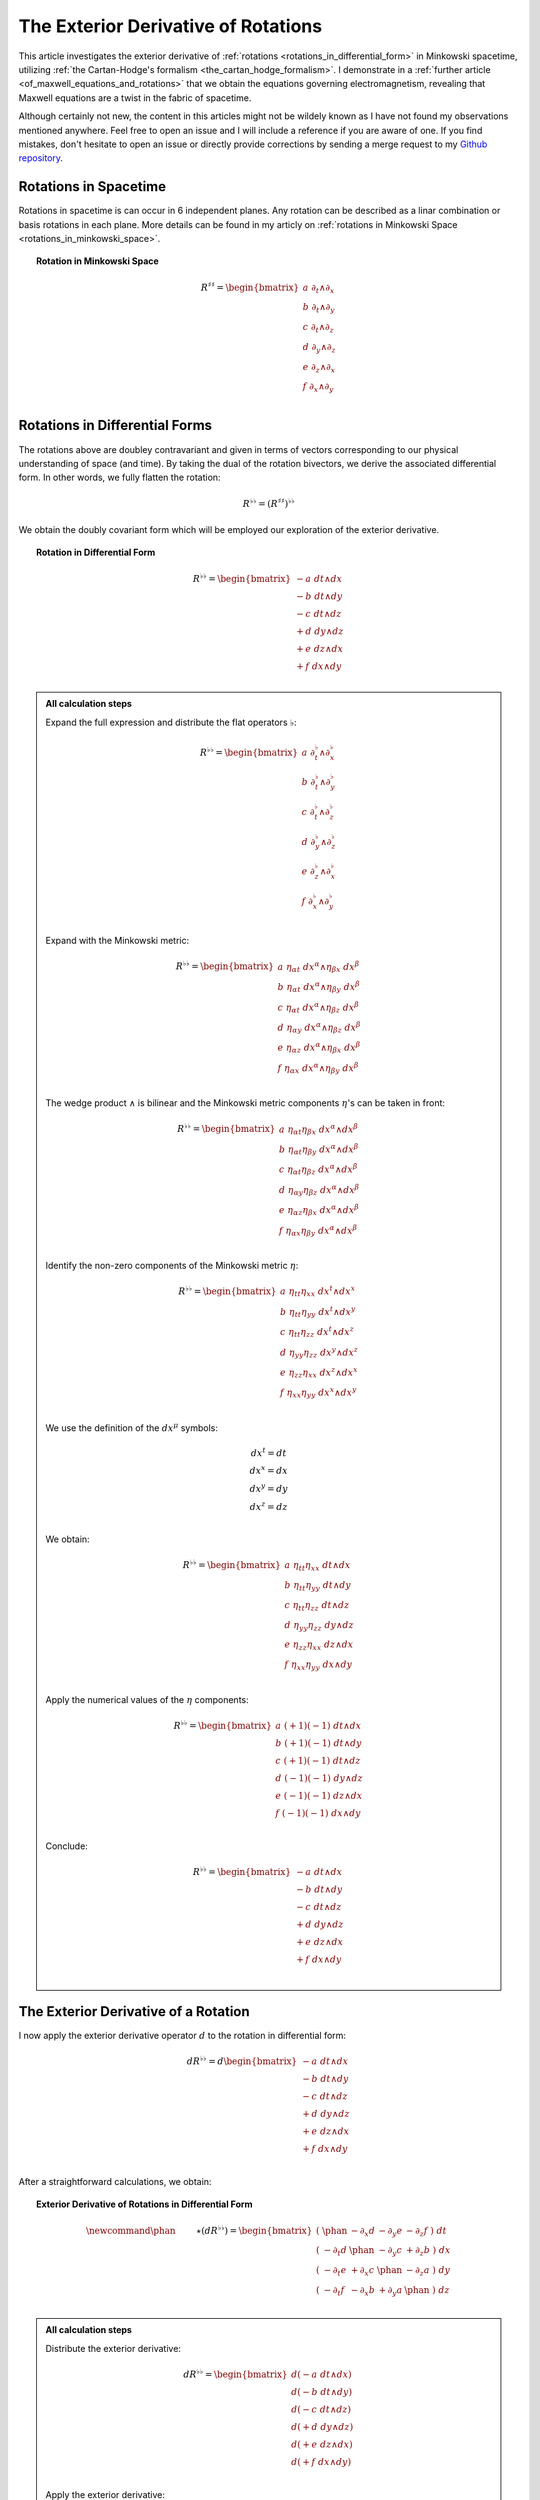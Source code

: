 .. Theoretical Universe (c) by Stéphane Haussler
..
.. Theoretical Universe is licensed under a Creative Commons Attribution 4.0
.. International License. You should have received a copy of the license along
.. with this work. If not, see <https://creativecommons.org/licenses/by/4.0/>.

.. _the_exterior_derivative_of_rotations:

The Exterior Derivative of Rotations
====================================

.. rst-class:: custom-author

   by Stéphane Haussler

This article investigates the exterior derivative of :ref:`rotations
<rotations_in_differential_form>` in Minkowski spacetime, utilizing :ref:`the
Cartan-Hodge's formalism <the_cartan_hodge_formalism>`. I demonstrate in a
:ref:`further article <of_maxwell_equations_and_rotations>` that we obtain the
equations governing electromagnetism, revealing that Maxwell equations are a
twist in the fabric of spacetime.

Although certainly not new, the content in this articles might not be wildely
known as I have not found my observations mentioned anywhere. Feel free to open
an issue and I will include a reference if you are aware of one. If you find
mistakes, don't hesitate to open an issue or directly provide corrections by
sending a merge request to my `Github repository
<https://github.com/shaussler/TheoreticalUniverse/>`_.

Rotations in Spacetime
----------------------

.. {{{

Rotations in spacetime is can occur in 6 independent planes. Any rotation can
be described as a linar combination or basis rotations in each plane. More
details can be found in my articly on :ref:`rotations in Minkowski Space
<rotations_in_minkowski_space>`.

.. topic:: Rotation in Minkowski Space

   .. math::

      \begin{equation}
      R^{♯♯}
      = \begin{bmatrix}
        a \; ∂_t ∧ ∂_x \\
        b \; ∂_t ∧ ∂_y \\
        c \; ∂_t ∧ ∂_z \\
        d \; ∂_y ∧ ∂_z \\
        e \; ∂_z ∧ ∂_x \\
        f \; ∂_x ∧ ∂_y \\
      \end{bmatrix}
      \end{equation}

.. }}}

Rotations in Differential Forms
-------------------------------

.. {{{

The rotations above are doubley contravariant and given in terms of vectors
corresponding to our physical understanding of space (and time). By taking the
dual of the rotation bivectors, we derive the associated differential form. In
other words, we fully flatten the rotation:

.. math::

   \begin{equation}
   R^{♭♭} = (R^{♯♯})^{♭♭}
   \end{equation}

We obtain the doubly covariant form which will be employed our exploration of
the exterior derivative.

.. topic:: Rotation in Differential Form

   .. math::

      \begin{equation}
      R^{♭♭}
      =
      \begin{bmatrix}
        -a \; dt ∧ dx \\
        -b \; dt ∧ dy \\
        -c \; dt ∧ dz \\
        +d \; dy ∧ dz \\
        +e \; dz ∧ dx \\
        +f \; dx ∧ dy \\
      \end{bmatrix}
      \end{equation}

.. admonition:: All calculation steps
   :class: dropdown

   .. {{{

   Expand the full expression and distribute the flat operators :math:`♭`:

   .. math::

      \begin{equation}
      R^{♭♭} =
      \begin{bmatrix}
        a \; ∂_t^♭ ∧ ∂_x^♭ \\
        b \; ∂_t^♭ ∧ ∂_y^♭ \\
        c \; ∂_t^♭ ∧ ∂_z^♭ \\
        d \; ∂_y^♭ ∧ ∂_z^♭ \\
        e \; ∂_z^♭ ∧ ∂_x^♭ \\
        f \; ∂_x^♭ ∧ ∂_y^♭ \\
      \end{bmatrix}
      \end{equation}

   Expand with the Minkowski metric:

   .. math::

      \begin{equation}
      R^{♭♭}
      =
      \begin{bmatrix}
        a \; η_{αt} \; dx^α ∧ η_{βx} \; dx^β \\
        b \; η_{αt} \; dx^α ∧ η_{βy} \; dx^β \\
        c \; η_{αt} \; dx^α ∧ η_{βz} \; dx^β \\
        d \; η_{αy} \; dx^α ∧ η_{βz} \; dx^β \\
        e \; η_{αz} \; dx^α ∧ η_{βx} \; dx^β \\
        f \; η_{αx} \; dx^α ∧ η_{βy} \; dx^β \\
      \end{bmatrix}
      \end{equation}

   The wedge product :math:`∧` is bilinear and the Minkowski metric components
   :math:`η`'s can be taken in front:

   .. math::

      \begin{equation}
      R^{♭♭}
      =
      \begin{bmatrix}
        a \; η_{αt} η_{βx} \; dx^α ∧ dx^β \\
        b \; η_{αt} η_{βy} \; dx^α ∧ dx^β \\
        c \; η_{αt} η_{βz} \; dx^α ∧ dx^β \\
        d \; η_{αy} η_{βz} \; dx^α ∧ dx^β \\
        e \; η_{αz} η_{βx} \; dx^α ∧ dx^β \\
        f \; η_{αx} η_{βy} \; dx^α ∧ dx^β \\
      \end{bmatrix}
      \end{equation}

   Identify the non-zero components of the Minkowski metric :math:`η`:

   .. math::

      \begin{equation}
      R^{♭♭}
      =
      \begin{bmatrix}
        a \; η_{tt} η_{xx} \; dx^t ∧ dx^x \\
        b \; η_{tt} η_{yy} \; dx^t ∧ dx^y \\
        c \; η_{tt} η_{zz} \; dx^t ∧ dx^z \\
        d \; η_{yy} η_{zz} \; dx^y ∧ dx^z \\
        e \; η_{zz} η_{xx} \; dx^z ∧ dx^x \\
        f \; η_{xx} η_{yy} \; dx^x ∧ dx^y \\
      \end{bmatrix}
      \end{equation}

   We use the definition of the :math:`dx^μ` symbols:

   .. math::

      \begin{equation}
      \begin{matrix}
        dx^t = dt \\
        dx^x = dx \\
        dx^y = dy \\
        dx^z = dz \\
      \end{matrix}
      \end{equation}

   We obtain:

   .. math::

      \begin{equation}
      R^{♭♭}
      =
      \begin{bmatrix}
        a \; η_{tt} η_{xx} \; dt ∧ dx \\
        b \; η_{tt} η_{yy} \; dt ∧ dy \\
        c \; η_{tt} η_{zz} \; dt ∧ dz \\
        d \; η_{yy} η_{zz} \; dy ∧ dz \\
        e \; η_{zz} η_{xx} \; dz ∧ dx \\
        f \; η_{xx} η_{yy} \; dx ∧ dy \\
      \end{bmatrix}
      \end{equation}

   Apply the numerical values of the :math:`η` components:

   .. math::

      \begin{equation}
      R^{♭♭}
      =
      \begin{bmatrix}
        a \; (+1) (-1) \; dt ∧ dx \\
        b \; (+1) (-1) \; dt ∧ dy \\
        c \; (+1) (-1) \; dt ∧ dz \\
        d \; (-1) (-1) \; dy ∧ dz \\
        e \; (-1) (-1) \; dz ∧ dx \\
        f \; (-1) (-1) \; dx ∧ dy \\
      \end{bmatrix}
      \end{equation}

   Conclude:

   .. math::

      \begin{equation}
      R^{♭♭}
      =
      \begin{bmatrix}
        -a \; dt ∧ dx \\
        -b \; dt ∧ dy \\
        -c \; dt ∧ dz \\
        +d \; dy ∧ dz \\
        +e \; dz ∧ dx \\
        +f \; dx ∧ dy \\
      \end{bmatrix}
      \end{equation}

   .. }}}

.. }}}

The Exterior Derivative of a Rotation
-------------------------------------

.. {{{

I now apply the exterior derivative operator :math:`d` to the rotation in
differential form:

.. math::

   \begin{equation}
   dR^{♭♭} =
   d
   \begin{bmatrix}
     -a \; dt ∧ dx \\
     -b \; dt ∧ dy \\
     -c \; dt ∧ dz \\
     +d \; dy ∧ dz \\
     +e \; dz ∧ dx \\
     +f \; dx ∧ dy \\
   \end{bmatrix}
   \end{equation}

After a straightforward calculations, we obtain:

.. topic:: Exterior Derivative of Rotations in Differential Form

   .. math::

      \begin{equation}\
      \newcommand{\phan}{\phantom{∂_m m}} % Phantom for alignment
      ⋆(dR^{♭♭}) =
      \begin{bmatrix}
        ( \; \phan   & - ∂_x d & - ∂_y e & - ∂_z f \; ) \; dt \\
        ( \; - ∂_t d & \phan   & - ∂_y c & + ∂_z b \; ) \; dx \\
        ( \; - ∂_t e & + ∂_x c & \phan   & - ∂_z a \; ) \; dy \\
        ( \; - ∂_t f & - ∂_x b & + ∂_y a & \phan   \; ) \; dz \\
      \end{bmatrix}
      \end{equation}

.. admonition:: All calculation steps
   :class: dropdown

   .. {{{

   Distribute the exterior derivative:

   .. math::

      \begin{equation}
      dR^{♭♭} =
      \begin{bmatrix}
        d(-a \; dt ∧ dx) \\
        d(-b \; dt ∧ dy) \\
        d(-c \; dt ∧ dz) \\
        d(+d \; dy ∧ dz) \\
        d(+e \; dz ∧ dx) \\
        d(+f \; dx ∧ dy) \\
      \end{bmatrix}
      \end{equation}

   Apply the exterior derivative:

   .. math::

      {\scriptsize
      \begin{equation}
      dR^{♭♭} =
      \begin{bmatrix}
                               &                          &  ∂_y (-a) \; dy ∧ dt ∧ dx & ∂_z (-a) \; dz ∧ dt ∧ dx \\
                               & ∂_x (-b) \; dx ∧ dt ∧ dy &                           & ∂_z (-b) \; dz ∧ dt ∧ dy \\
                               & ∂_x (-c) \; dx ∧ dt ∧ dz &  ∂_y (-c) \; dy ∧ dt ∧ dz &                          \\
      ∂_t (+d) \; dt ∧ dy ∧ dz & ∂_x (+d) \; dx ∧ dy ∧ dz &                           &                          \\
      ∂_t (+e) \; dt ∧ dz ∧ dx &                          &  ∂_y (+e) \; dy ∧ dz ∧ dx &                          \\
      ∂_t (+f) \; dt ∧ dx ∧ dy &                          &                           & ∂_z (+f) \; dz ∧ dx ∧ dy \\
      \end{bmatrix}
      \end{equation}
      }

   Reorder the wedge products:

   .. math::

      {\scriptsize
      \begin{equation}
      dR^{♭♭} =
      \begin{bmatrix}
                                 &                             & ∂_y (-a)(+1)\; dt ∧ dx ∧ dy & ∂_z (-a)(-1)\; dt ∧ dz ∧ dx \\
                                 & ∂_x (-b)(-1)\; dt ∧ dx ∧ dy &                             & ∂_z (-b)(+1)\; dt ∧ dy ∧ dz \\
                                 & ∂_x (-c)(+1)\; dt ∧ dz ∧ dx & ∂_y (-c)(-1)\; dt ∧ dy ∧ dz &                             \\
      ∂_t (+d)(+1)\; dt ∧ dy∧ dz & ∂_x (+d)(+1)\; dx ∧ dy ∧ dz &                             &                             \\
      ∂_t (+e)(+1)\; dt ∧ dz∧ dx &                             & ∂_y (+e)(+1)\; dx ∧ dy ∧ dz &                             \\
      ∂_t (+f)(+1)\; dt ∧ dx∧ dy &                             &                             & ∂_z (+f)(+1)\; dx ∧ dy ∧ dz \\
      \end{bmatrix}
      \end{equation}
      }

   Simplify:

   .. math::

      {\scriptsize
      \begin{equation}
      dR^{♭♭} =
      \begin{bmatrix}
                             &                         & ∂_y (-a)\; dt ∧ dx ∧ dy & ∂_z (+a)\; dt ∧ dz ∧ dx \\
                             & ∂_x (+b)\; dt ∧ dx ∧ dy &                         & ∂_z (-b)\; dt ∧ dy ∧ dz \\
                             & ∂_x (-c)\; dt ∧ dz ∧ dx & ∂_y (+c)\; dt ∧ dy ∧ dz &                         \\
      ∂_t (+d)\; dt ∧ dy∧ dz & ∂_x (+d)\; dx ∧ dy ∧ dz &                         &                         \\
      ∂_t (+e)\; dt ∧ dz∧ dx &                         & ∂_y (+e)\; dx ∧ dy ∧ dz &                         \\
      ∂_t (+f)\; dt ∧ dx∧ dy &                         &                         & ∂_z (+f)\; dx ∧ dy ∧ dz \\
      \end{bmatrix}
      \end{equation}
      }

   We gather the terms and reorder into columns choosing:

   * The first row with wedge products that do not contain :math:`dt`
   * The second row with wedge products that do not contain :math:`dx`
   * The third row with wedge products that do not contain :math:`dy`
   * The fourth row with wedge products that do not contain :math:`dz`

   The ordering is not strictly necessary, but merely :ref:`the free matrix
   representation <the_free_matrix_representation>` permits to gather the term
   in a manner that makes sense:

   .. math::

      \begin{equation}
      \newcommand{\phan}{\phantom{∂_m m}} % Phantom for alignment
      dR =
      \begin{bmatrix}
        ( \; \phan   & + ∂_x d & + ∂_y e & + ∂_z f \; ) \; dx^x ∧ dx^y ∧ dx^z \\
        ( \; + ∂_t d & \phan   & + ∂_y c & - ∂_z b \; ) \; dx^t ∧ dx^y ∧ dx^z \\
        ( \; + ∂_t e & - ∂_x c &   \phan & + ∂_z a \; ) \; dx^t ∧ dx^z ∧ dx^x \\
        ( \; + ∂_t f & + ∂_x b & - ∂_y a & \phan   \; ) \; dx^t ∧ dx^x ∧ dx^y \\
      \end{bmatrix}
      \end{equation}

   We can take the :ref:`Hodge dual <duality_in_minkowski_space>` to transform
   3-forms to 1-forms:

   .. math::

      \begin{equation}
      \newcommand{\phan}{\phantom{∂_m m}} % Phantom for alignment
      ⋆(dR) =
      \begin{bmatrix}
        ( \; \phan   & + ∂_x d & + ∂_y e & + ∂_z f \; ) \; (-dt) \\
        ( \; + ∂_t d & \phan   & + ∂_y c & - ∂_z b \; ) \; (-dx) \\
        ( \; + ∂_t e & - ∂_x c & \phan   & + ∂_z a \; ) \; (-dy) \\
        ( \; + ∂_t f & + ∂_x b & - ∂_y a & \phan   \; ) \; (-dz) \\
      \end{bmatrix}
      \end{equation}

   We finally obtain our final expression:

   .. math::

      \begin{equation}\
      \newcommand{\phan}{\phantom{∂_m m}} % Phantom for alignment
      ⋆(dR) =
      \begin{bmatrix}
        ( \; \phan   & - ∂_x d & - ∂_y e & - ∂_z f \; ) \; dt \\
        ( \; - ∂_t d & \phan   & - ∂_y c & + ∂_z b \; ) \; dx \\
        ( \; - ∂_t e & + ∂_x c & \phan   & - ∂_z a \; ) \; dy \\
        ( \; - ∂_t f & - ∂_x b & + ∂_y a & \phan   \; ) \; dz \\
      \end{bmatrix}
      \end{equation}

   .. }}}

.. }}}

The Exterior Derivative of the Hodge Dual of a Rotation
-------------------------------------------------------

.. {{{

I have shown above that a rotation in differential form is
expressed as:

.. math::

   \begin{equation}
   \newcommand{\+}{\phantom+}
   R^{♭♭}
   =
   \begin{bmatrix}
     -a \; dt ∧ dx \\
     -b \; dt ∧ dy \\
     -c \; dt ∧ dz \\
    \+d \; dy ∧ dz \\
    \+e \; dz ∧ dx \\
    \+f \; dx ∧ dy \\
   \end{bmatrix}
   \end{equation}

The hodge dual is:

.. topic:: Hodge Dual of a Rotation in Differential Form:

   .. math::

      \begin{equation}
      ⋆R^{♭♭}
      =
      \begin{bmatrix}
        a \; dy ∧ dz \\
        b \; dz ∧ dx \\
        c \; dx ∧ dy \\
        d \; dt ∧ dx \\
        e \; dt ∧ dy \\
        f \; dt ∧ dz \\
      \end{bmatrix}
      \end{equation}

.. admonition:: All calculation steps
   :class: dropdown

   .. {{{

   Take the hodge dual

   .. math::

      \begin{equation}
      \newcommand{\+}{\phantom+}
      ⋆R^{♭♭}
      = ⋆
      \begin{bmatrix}
        - a \; dt ∧ dx \\
        - b \; dt ∧ dy \\
        - c \; dt ∧ dz \\
       \+ d \; dy ∧ dz \\
       \+ e \; dz ∧ dx \\
       \+ f \; dx ∧ dy \\
      \end{bmatrix}
      \end{equation}

   Distribute the Hodge operator :math:`⋆`

   .. math::

      \begin{equation}
      \newcommand{\+}{\phantom+}
      ⋆R^{♭♭}
      =
      \begin{bmatrix}
        - a \; ⋆ (dt ∧ dx) \\
        - b \; ⋆ (dt ∧ dy) \\
        - c \; ⋆ (dt ∧ dz) \\
       \+ d \; ⋆ (dy ∧ dz) \\
       \+ e \; ⋆ (dz ∧ dx) \\
       \+ f \; ⋆ (dx ∧ dy) \\
      \end{bmatrix}
      \end{equation}

   Apply :ref:`the Hodge dual to the basis elements
   <duality_in_minkowski_space>`:

   .. math::

      \begin{equation}
      \newcommand{\+}{\phantom+}
      ⋆R^{♭♭}
      =
      \begin{bmatrix}
         - a \; (-1) \; dy ∧ dz \\
         - b \; (-1) \; dz ∧ dx \\
         - c \; (-1) \; dx ∧ dy \\
        \+ d \; (+1) \; dt ∧ dx \\
        \+ e \; (+1) \; dt ∧ dy \\
        \+ f \; (+1) \; dt ∧ dz \\
      \end{bmatrix}
      \end{equation}

   Conclude:

   .. math::

      \begin{equation}
      ⋆R^{♭♭}
      =
      \begin{bmatrix}
        a \; dy ∧ dz \\
        b \; dz ∧ dx \\
        c \; dx ∧ dy \\
        d \; dt ∧ dx \\
        e \; dt ∧ dy \\
        f \; dt ∧ dz \\
      \end{bmatrix}
      \end{equation}

   .. }}}

I now calculate the exterior derivative of the Hodge dual of a rotation in
differential form and we get:

.. topic:: Exterior Derivative of the Hodge Dual of a Rotation in Differential
   Form

   .. math::

      \begin{equation}
      \newcommand{\_}{\phantom{∂_m m}} % Phantom for alignment
      ⋆d(⋆R^{♭♭})
      =
      \begin{bmatrix}
      (   \_    & - ∂_x a & - ∂_y b & - ∂_z c ) dt \\
      ( - ∂_t a &   \_    & + ∂_y f & - ∂_z e ) dx \\
      ( - ∂_t b & - ∂_x f &   \_    & + ∂_z d ) dy \\
      ( - ∂_t c & + ∂_x e & - ∂_y d &   \_    ) dz \\
      \end{bmatrix}
      \end{equation}

.. admonition:: All calculation steps
   :class: dropdown

   .. {{{

   Take the exterior derivative:

   .. math::

      \begin{equation}
      d(⋆R^{♭♭})
      =d
      \begin{bmatrix}
        a \; dy ∧ dz \\
        b \; dz ∧ dx \\
        c \; dx ∧ dy \\
        d \; dt ∧ dx \\
        e \; dt ∧ dy \\
        f \; dt ∧ dz \\
      \end{bmatrix}
      \end{equation}

   Distribute the exterior derivative:

   .. math::

      \begin{equation}
      d(⋆R^{♭♭})
      =
      \begin{bmatrix}
        d(a \; dy ∧ dz) \\
        d(b \; dz ∧ dx) \\
        d(c \; dx ∧ dy) \\
        d(d \; dt ∧ dx) \\
        d(e \; dt ∧ dy) \\
        d(f \; dt ∧ dz) \\
      \end{bmatrix}
      \end{equation}

   Apply:

   .. math::

      {\scriptsize
      \begin{equation}
      d(⋆R^{♭♭})
      =
      \begin{bmatrix}
       ∂_t (+a)\; dt ∧ dy ∧ dz) & ∂_x (+a)\; dx ∧ dy ∧ dz &                         &                         \\
       ∂_t (+b)\; dt ∧ dz ∧ dx) &                         & ∂_y (+b)\; dy ∧ dz ∧ dx &                         \\
       ∂_t (+c)\; dt ∧ dx ∧ dy) &                         &                         & ∂_z (+c)\; dz ∧ dx ∧ dy \\
                                &                         & ∂_y (+d)\; dy ∧ dt ∧ dx & ∂_z (+d)\; dz ∧ dt ∧ dx \\
                                & ∂_x (+e)\; dx ∧ dt ∧ dy &                         & ∂_z (+e)\; dz ∧ dt ∧ dy \\
                                & ∂_x (+f)\; dx ∧ dt ∧ dz & ∂_y (+f)\; dy ∧ dt ∧ dz &                         \\
      \end{bmatrix}
      \end{equation}
      }

   Reorder the 3-forms:

   .. math::

      {\scriptsize
      \begin{equation}
      d(⋆R^{♭♭})
      =
      \begin{bmatrix}
       ∂_t (+a)(+1)\; dt ∧ dy ∧ dz & ∂_x (+a)(+1)\; dx ∧ dy ∧ dz &                             &                             \\
       ∂_t (+b)(+1)\; dt ∧ dz ∧ dx &                             & ∂_y (+b)(+1)\; dx ∧ dy ∧ dz &                             \\
       ∂_t (+c)(+1)\; dt ∧ dx ∧ dy &                             &                             & ∂_z (+c)(+1)\; dx ∧ dy ∧ dz \\
                                   &                             & ∂_y (+d)(+1)\; dt ∧ dx ∧ dy & ∂_z (+d)(-1)\; dt ∧ dz ∧ dx \\
                                   & ∂_x (+e)(-1)\; dt ∧ dx ∧ dy &                             & ∂_z (+e)(+1)\; dt ∧ dy ∧ dz \\
                                   & ∂_x (+f)(+1)\; dt ∧ dz ∧ dx & ∂_y (+f)(-1)\; dt ∧ dy ∧ dz &                             \\
      \end{bmatrix}
      \end{equation}
      }

   Apply values:

   .. math::

      {\scriptsize
      \begin{equation}
      d(⋆R^{♭♭})
      =
      \begin{bmatrix}
       ∂_t (+a)\; dt ∧ dy ∧ dz & ∂_x (+a)\; dx ∧ dy ∧ dz &                         &                         \\
       ∂_t (+b)\; dt ∧ dz ∧ dx &                         & ∂_y (+b)\; dx ∧ dy ∧ dz &                         \\
       ∂_t (+c)\; dt ∧ dx ∧ dy &                         &                         & ∂_z (+c)\; dx ∧ dy ∧ dz \\
                               &                         & ∂_y (+d)\; dt ∧ dx ∧ dy & ∂_z (-d)\; dt ∧ dz ∧ dx \\
                               & ∂_x (-e)\; dt ∧ dx ∧ dy &                         & ∂_z (+e)\; dt ∧ dy ∧ dz \\
                               & ∂_x (+f)\; dt ∧ dz ∧ dx & ∂_y (-f)\; dt ∧ dy ∧ dz &                         \\
      \end{bmatrix}
      \end{equation}
      }

   We gather the terms and reorder into columns choosing:

   * The first row with wedge products that do not contain :math:`dt`
   * The second row with wedge products that do not contain :math:`dx`
   * The third row with wedge products that do not contain :math:`dy`
   * The fourth row with wedge products that do not contain :math:`dz`

   The ordering is not strictly necessary, but merely :ref:`the free matrix
   representation <the_free_matrix_representation>` permits to gather the term
   in a manner that makes sense:

   .. math::

      \begin{equation}
      \newcommand{\_}{\phantom{∂_m m}} % Phantom for alignment
      d(⋆R^{♭♭})
      =
      \begin{bmatrix}
      (   \_    + ∂_x a + ∂_y b + ∂_z c ) dx ∧ dy ∧ dz \\
      ( + ∂_t a   \_    - ∂_y f + ∂_z e ) dt ∧ dy ∧ dz \\
      ( + ∂_t b + ∂_x f   \_    - ∂_z d ) dt ∧ dz ∧ dx \\
      ( + ∂_t c - ∂_x e + ∂_y d   \_    ) dt ∧ dx ∧ dy \\
      \end{bmatrix}
      \end{equation}

   We can take the :ref:`Hodge dual <duality_in_minkowski_space>` to transform
   the 3-forms to 1-forms:

   .. math::

      \begin{equation}
      \newcommand{\_}{\phantom{∂_m m}} % Phantom for alignment
      ⋆d(⋆R^{♭♭})
      =
      \begin{bmatrix}
      (   \_    & + ∂_x a & + ∂_y b & + ∂_z c ) ⋆ dx ∧ dy ∧ dz \\
      ( + ∂_t a &   \_    & - ∂_y f & + ∂_z e ) ⋆ dt ∧ dy ∧ dz \\
      ( + ∂_t b & + ∂_x f &   \_    & - ∂_z d ) ⋆ dt ∧ dz ∧ dx \\
      ( + ∂_t c & - ∂_x e & + ∂_y d &   \_    ) ⋆ dt ∧ dx ∧ dy \\
      \end{bmatrix}
      \end{equation}

   Apply:

   .. math::

      \begin{equation}
      \newcommand{\_}{\phantom{∂_m m}} % Phantom for alignment
      ⋆d(⋆R^{♭♭})
      =
      \begin{bmatrix}
      (   \_    & + ∂_x a & + ∂_y b & + ∂_z c ) - dt \\
      ( + ∂_t a &   \_    & - ∂_y f & + ∂_z e ) - dx \\
      ( + ∂_t b & + ∂_x f &   \_    & - ∂_z d ) - dy \\
      ( + ∂_t c & - ∂_x e & + ∂_y d &   \_    ) - dz \\
      \end{bmatrix}
      \end{equation}

   Conclude:

   .. math::

      \begin{equation}
      \newcommand{\_}{\phantom{∂_m m}} % Phantom for alignment
      ⋆d(⋆R^{♭♭})
      =
      \begin{bmatrix}
      (   \_    & - ∂_x a & - ∂_y b & - ∂_z c ) dt \\
      ( - ∂_t a &   \_    & + ∂_y f & - ∂_z e ) dx \\
      ( - ∂_t b & - ∂_x f &   \_    & + ∂_z d ) dy \\
      ( - ∂_t c & + ∂_x e & - ∂_y d &   \_    ) dz \\
      \end{bmatrix}
      \end{equation}

   .. }}}

.. }}}
